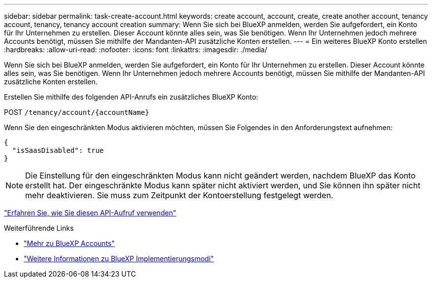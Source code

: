 ---
sidebar: sidebar 
permalink: task-create-account.html 
keywords: create account, account, create, create another account, tenancy account, tenancy, tenancy account creation 
summary: Wenn Sie sich bei BlueXP anmelden, werden Sie aufgefordert, ein Konto für Ihr Unternehmen zu erstellen. Dieser Account könnte alles sein, was Sie benötigen. Wenn Ihr Unternehmen jedoch mehrere Accounts benötigt, müssen Sie mithilfe der Mandanten-API zusätzliche Konten erstellen. 
---
= Ein weiteres BlueXP Konto erstellen
:hardbreaks:
:allow-uri-read: 
:nofooter: 
:icons: font
:linkattrs: 
:imagesdir: ./media/


[role="lead"]
Wenn Sie sich bei BlueXP anmelden, werden Sie aufgefordert, ein Konto für Ihr Unternehmen zu erstellen. Dieser Account könnte alles sein, was Sie benötigen. Wenn Ihr Unternehmen jedoch mehrere Accounts benötigt, müssen Sie mithilfe der Mandanten-API zusätzliche Konten erstellen.

Erstellen Sie mithilfe des folgenden API-Anrufs ein zusätzliches BlueXP Konto:

POST `/tenancy/account/{accountName}`

Wenn Sie den eingeschränkten Modus aktivieren möchten, müssen Sie Folgendes in den Anforderungstext aufnehmen:

[source, JSON]
----
{
  "isSaasDisabled": true
}
----

NOTE: Die Einstellung für den eingeschränkten Modus kann nicht geändert werden, nachdem BlueXP das Konto erstellt hat. Der eingeschränkte Modus kann später nicht aktiviert werden, und Sie können ihn später nicht mehr deaktivieren. Sie muss zum Zeitpunkt der Kontoerstellung festgelegt werden.

https://docs.netapp.com/us-en/bluexp-automation/tenancy/post-tenancy-account-.html["Erfahren Sie, wie Sie diesen API-Aufruf verwenden"^]

.Weiterführende Links
* link:concept-netapp-accounts.html["Mehr zu BlueXP Accounts"]
* link:concept-modes.html["Weitere Informationen zu BlueXP Implementierungsmodi"]

